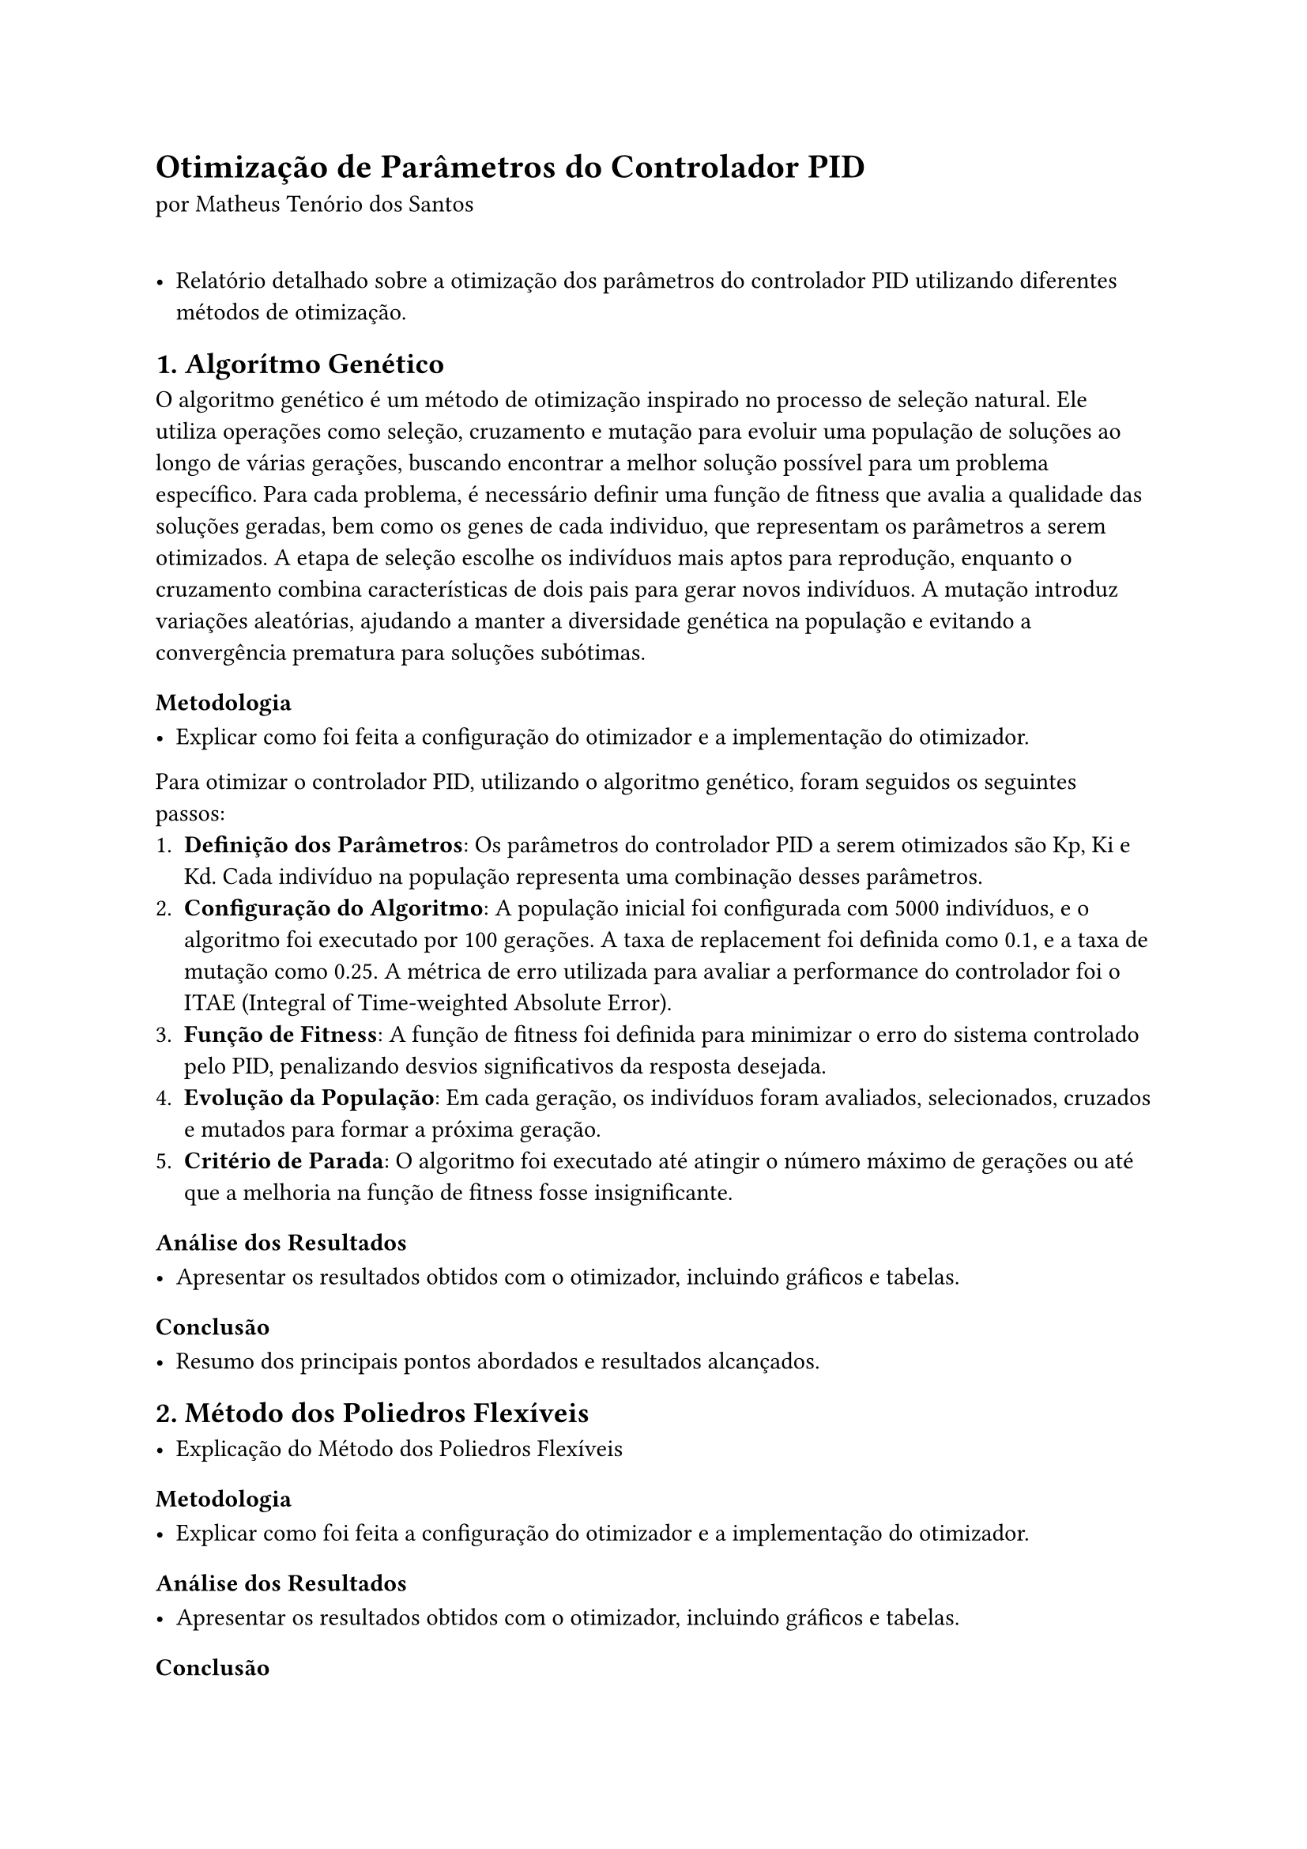 #import sys: inputs

#set page(paper: "a4")
#set text(font: "Libertinus Serif", 11pt)

#let best_individual = (kp: 1.2, ki: 0.5, kd: 0.3, fitness: 95.6)
#let config = (
  "População": 5000,
  "Última Geração": 100,
  "Taxa de Replacement": 0.1,
  "Taxa de Mutação": 0.25,
  "Métrica de Erro": "ITAE",
)

= Otimização de Parâmetros do Controlador PID
por Matheus Tenório dos Santos

\
- Relatório detalhado sobre a otimização dos parâmetros do controlador PID utilizando diferentes métodos de otimização.

== 1. Algorítmo Genético

O algoritmo genético é um método de otimização inspirado no processo de seleção natural. Ele utiliza operações como seleção, cruzamento e mutação para evoluir uma população de soluções ao longo de várias gerações, buscando encontrar a melhor solução possível para um problema específico. Para cada problema, é necessário definir uma função de fitness que avalia a qualidade das soluções geradas, bem como os genes de cada individuo, que representam os parâmetros a serem otimizados. A etapa de seleção escolhe os indivíduos mais aptos para reprodução, enquanto o cruzamento combina características de dois pais para gerar novos indivíduos. A mutação introduz variações aleatórias, ajudando a manter a diversidade genética na população e evitando a convergência prematura para soluções subótimas.

=== Metodologia

- Explicar como foi feita a configuração do otimizador e a implementação do otimizador.
Para otimizar o controlador PID, utilizando o algoritmo genético, foram seguidos os seguintes passos:
1. *Definição dos Parâmetros*: Os parâmetros do controlador PID a serem otimizados são Kp, Ki e Kd. Cada indivíduo na população representa uma combinação desses parâmetros.
2. *Configuração do Algoritmo*: A população inicial foi configurada com 5000 indivíduos, e o algoritmo foi executado por 100 gerações. A taxa de replacement foi definida como 0.1, e a taxa de mutação como 0.25. A métrica de erro utilizada para avaliar a performance do controlador foi o ITAE (Integral of Time-weighted Absolute Error).
3. *Função de Fitness*: A função de fitness foi definida para minimizar o erro do sistema controlado pelo PID, penalizando desvios significativos da resposta desejada.
4. *Evolução da População*: Em cada geração, os indivíduos foram avaliados, selecionados, cruzados e mutados para formar a próxima geração.
5. *Critério de Parada*: O algoritmo foi executado até atingir o número máximo de gerações ou até que a melhoria na função de fitness fosse insignificante.

=== Análise dos Resultados

- Apresentar os resultados obtidos com o otimizador, incluindo gráficos e tabelas.

=== Conclusão

- Resumo dos principais pontos abordados e resultados alcançados.

== 2. Método dos Poliedros Flexíveis

- Explicação do Método dos Poliedros Flexíveis

=== Metodologia

- Explicar como foi feita a configuração do otimizador e a implementação do otimizador.

=== Análise dos Resultados

- Apresentar os resultados obtidos com o otimizador, incluindo gráficos e tabelas.

=== Conclusão

- Resumo dos principais pontos abordados e resultados alcançados.

== 3. Otimização por Enxame de Partículas

- Explicação do Otimização por Enxame de Partículas

=== Metodologia

- Explicar como foi feita a configuração do otimizador e a implementação do otimizador.

=== Análise dos Resultados

- Apresentar os resultados obtidos com o otimizador, incluindo gráficos e tabelas.

=== Conclusão

- Resumo dos principais pontos abordados e resultados alcançados.

== 4. Comparação dos Métodos

- Comparar os três métodos de otimização em termos de desempenho, eficiência e resultados obtidos.

=== Tabela Comparativa

| Método                     | Melhor Fitness | Tempo de Execução | Robustez |
|---------------------------|----------------|-------------------|----------|
| Algorítmo Genético        | 95.6           | 120s            | Alta     |
| Poliedros Flexíveis       | 93.4           |  | 150s            | Média    |
| Enxame de Partículas      |  | 94.8           | 130s            | Alta     |

=== Gráficos de Desempenho

- Incluir gráficos que mostrem a evolução do fitness ao longo das gerações para cada método.

== 5. Conclusão Geral

- Resumo dos principais achados do relatório, destacando qual método se mostrou mais eficaz para a otimização dos parâmetros do controlador PID.
- Sugestões para trabalhos futuros e melhorias nos métodos de otimização.
- Considerações finais sobre a importância da otimização de controladores PID em sistemas de controle.
- Referências
- Listar todas as fontes e referências utilizadas na elaboração do relatório.

